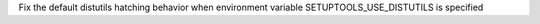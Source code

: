 Fix the default distutils hatching behavior when environment variable SETUPTOOLS_USE_DISTUTILS is specified
